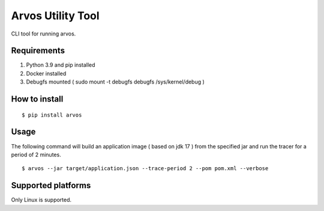Arvos Utility Tool
========

CLI tool for running arvos.

Requirements
--------------------------

1. Python 3.9 and pip  installed
2. Docker installed
3. Debugfs mounted ( sudo mount -t debugfs debugfs /sys/kernel/debug )


How to install
------------------

::

    $ pip install arvos


Usage
------

The following command will build an application image ( based on jdk 17 ) from the specified jar and run the tracer for a period of 2 minutes.

::

    $ arvos --jar target/application.json --trace-period 2 --pom pom.xml --verbose


Supported platforms
---------------------

Only Linux is supported.








